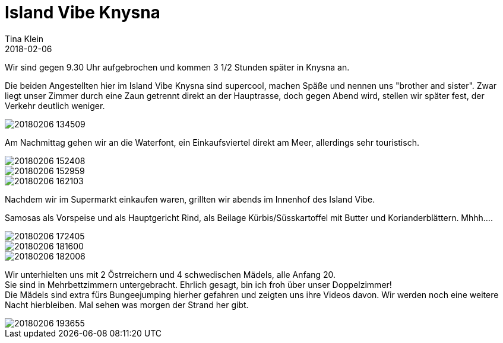 = Island Vibe Knysna
Tina Klein
2018-02-06
:jbake-type: post
:jbake-status: published
:jbake-tags: blog, asciidoc
:idprefix:

Wir sind gegen 9.30 Uhr aufgebrochen und kommen 3 1/2 Stunden später in Knysna an.


Die beiden Angestellten hier im Island Vibe Knysna sind supercool, machen Späße und nennen uns
"brother and sister". Zwar liegt unser Zimmer durch eine Zaun getrennt direkt an der Hauptrasse,
doch gegen Abend wird, stellen wir später fest, der Verkehr deutlich weniger.

image::20180206_134509.jpg[]

Am Nachmittag gehen wir an die Waterfont, ein Einkaufsviertel direkt am Meer, allerdings sehr touristisch.

image::20180206_152408.jpg[]
image::20180206_152959.jpg[]
image::20180206_162103.jpg[]

Nachdem wir im Supermarkt einkaufen waren, grillten wir abends im Innenhof des Island Vibe.

Samosas als Vorspeise und als Hauptgericht Rind, als Beilage Kürbis/Süsskartoffel mit Butter und
Korianderblättern. Mhhh....

image::20180206_172405.jpg[]
image::20180206_181600.jpg[]
image::20180206_182006.jpg[]

Wir unterhielten uns mit 2 Östrreichern und 4 schwedischen Mädels, alle Anfang 20. +
Sie sind in Mehrbettzimmern untergebracht. Ehrlich gesagt, bin ich froh über unser Doppelzimmer! +
Die Mädels sind extra fürs Bungeejumping hierher gefahren und zeigten uns ihre Videos davon.
Wir werden noch eine weitere Nacht hierbleiben. Mal sehen was morgen der Strand her gibt.

image::20180206_193655.jpg[]
